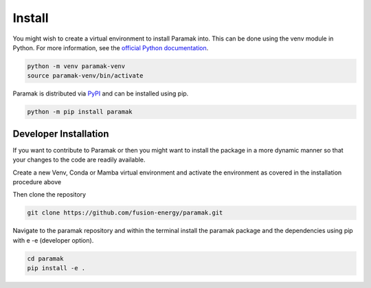 Install
=======

You might wish to create a virtual environment to install Paramak into. This can be done using the venv module in Python. For more information, see the `official Python documentation <https://docs.python.org/3/library/venv.html>`_.

.. code-block:: bash

   python -m venv paramak-venv
   source paramak-venv/bin/activate


Paramak is distributed via `PyPI <https://pypi.org/project/paramak/>`_ and can be installed using pip.

.. code-block:: bash

   python -m pip install paramak



.. Prerequisites
.. -------------

.. To use of Paramak you will need Python 3 installed using Miniconda or Anaconda, or Miniforge

.. * `Miniforge <https://github.com/conda-forge/miniforge>`_ recommended as it includes Mamba 
.. * `Miniconda <https://docs.conda.io/en/latest/miniconda.html>`_
.. * `Anaconda <https://www.anaconda.com/>`_



.. Once you have a version of Mamba or Conda installed then proceed with the Paramak specific steps.


.. Install (mamba)
.. ---------------

.. This is the recommended method as it installs all the dependencies and Mamba is faster and requires less RAM than the pure Conda method.

.. Create a new environment (with your preferred python version).

.. .. code-block:: bash

..    mamba create --name paramak_env python=3.12


.. Then activate the new environment.

.. .. code-block:: bash

..    mamba activate paramak_env


.. Then install the Paramak.

.. .. code-block:: bash

..    mamba install -c conda-forge paramak

.. Now you should be ready to import paramak from your new python environment.

.. Install (conda)
.. ---------------

.. Create a new environment (with your preferred python version).

.. .. code-block:: bash

..    conda create --name paramak_env python=3.12


.. Then activate the new environment.

.. .. code-block:: bash

..    conda activate paramak_env

.. Then install the Paramak.

.. .. code-block:: bash

..    mamba install -c conda-forge paramak

.. Now you should be ready to import paramak from your new python environment.



Developer Installation
----------------------

If you want to contribute to Paramak or then you might want to install the
package in a more dynamic manner so that your changes to the code are readily
available.

Create a new Venv, Conda or Mamba virtual environment and activate the
environment as covered in the installation procedure above

Then clone the repository

.. code-block:: bash

   git clone https://github.com/fusion-energy/paramak.git

Navigate to the paramak repository and within the terminal install the paramak
package and the dependencies using pip with e -e (developer option).

.. code-block:: bash

   cd paramak
   pip install -e .

